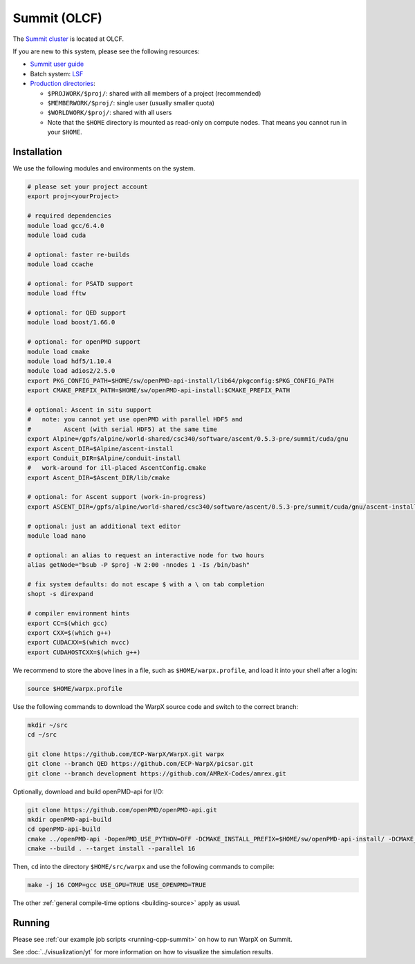 .. _building-summit:

Summit (OLCF)
=============

The `Summit cluster <https://www.olcf.ornl.gov/summit/>`_ is located at OLCF.

If you are new to this system, please see the following resources:

* `Summit user guide <https://docs.olcf.ornl.gov/systems/summit_user_guide.html>`_
* Batch system: `LSF <https://docs.olcf.ornl.gov/systems/summit_user_guide.html#running-jobs>`_
* `Production directories <https://docs.olcf.ornl.gov/data/storage_overview.html>`_:

  * ``$PROJWORK/$proj/``: shared with all members of a project (recommended)
  * ``$MEMBERWORK/$proj/``: single user (usually smaller quota)
  * ``$WORLDWORK/$proj/``: shared with all users
  * Note that the ``$HOME`` directory is mounted as read-only on compute nodes.
    That means you cannot run in your ``$HOME``.


Installation
------------

We use the following modules and environments on the system.

.. code-block:: bash

   # please set your project account
   export proj=<yourProject>

   # required dependencies
   module load gcc/6.4.0
   module load cuda

   # optional: faster re-builds
   module load ccache

   # optional: for PSATD support
   module load fftw

   # optional: for QED support
   module load boost/1.66.0

   # optional: for openPMD support
   module load cmake
   module load hdf5/1.10.4
   module load adios2/2.5.0
   export PKG_CONFIG_PATH=$HOME/sw/openPMD-api-install/lib64/pkgconfig:$PKG_CONFIG_PATH
   export CMAKE_PREFIX_PATH=$HOME/sw/openPMD-api-install:$CMAKE_PREFIX_PATH

   # optional: Ascent in situ support
   #   note: you cannot yet use openPMD with parallel HDF5 and
   #         Ascent (with serial HDF5) at the same time
   export Alpine=/gpfs/alpine/world-shared/csc340/software/ascent/0.5.3-pre/summit/cuda/gnu
   export Ascent_DIR=$Alpine/ascent-install
   export Conduit_DIR=$Alpine/conduit-install
   #   work-around for ill-placed AscentConfig.cmake
   export Ascent_DIR=$Ascent_DIR/lib/cmake

   # optional: for Ascent support (work-in-progress)
   export ASCENT_DIR=/gpfs/alpine/world-shared/csc340/software/ascent/0.5.3-pre/summit/cuda/gnu/ascent-install/

   # optional: just an additional text editor
   module load nano

   # optional: an alias to request an interactive node for two hours
   alias getNode="bsub -P $proj -W 2:00 -nnodes 1 -Is /bin/bash"

   # fix system defaults: do not escape $ with a \ on tab completion
   shopt -s direxpand

   # compiler environment hints
   export CC=$(which gcc)
   export CXX=$(which g++)
   export CUDACXX=$(which nvcc)
   export CUDAHOSTCXX=$(which g++)


We recommend to store the above lines in a file, such as ``$HOME/warpx.profile``, and load it into your shell after a login:

.. code-block:: bash

   source $HOME/warpx.profile

Use the following commands to download the WarpX source code and switch to the correct branch:

.. code-block:: bash

   mkdir ~/src
   cd ~/src

   git clone https://github.com/ECP-WarpX/WarpX.git warpx
   git clone --branch QED https://github.com/ECP-WarpX/picsar.git
   git clone --branch development https://github.com/AMReX-Codes/amrex.git

Optionally, download and build openPMD-api for I/O:

.. code-block:: bash

   git clone https://github.com/openPMD/openPMD-api.git
   mkdir openPMD-api-build
   cd openPMD-api-build
   cmake ../openPMD-api -DopenPMD_USE_PYTHON=OFF -DCMAKE_INSTALL_PREFIX=$HOME/sw/openPMD-api-install/ -DCMAKE_INSTALL_RPATH_USE_LINK_PATH=ON -DCMAKE_INSTALL_RPATH='$ORIGIN' -DMPIEXEC_EXECUTABLE=$(which jsrun)
   cmake --build . --target install --parallel 16

Then, ``cd`` into the directory ``$HOME/src/warpx`` and use the following commands to compile:

.. code-block:: bash

   make -j 16 COMP=gcc USE_GPU=TRUE USE_OPENPMD=TRUE

The other :ref:`general compile-time options <building-source>` apply as usual.


Running
-------

Please see :ref:`our example job scripts <running-cpp-summit>` on how to run WarpX on Summit.

See :doc:`../visualization/yt` for more information on how to visualize the simulation results.
